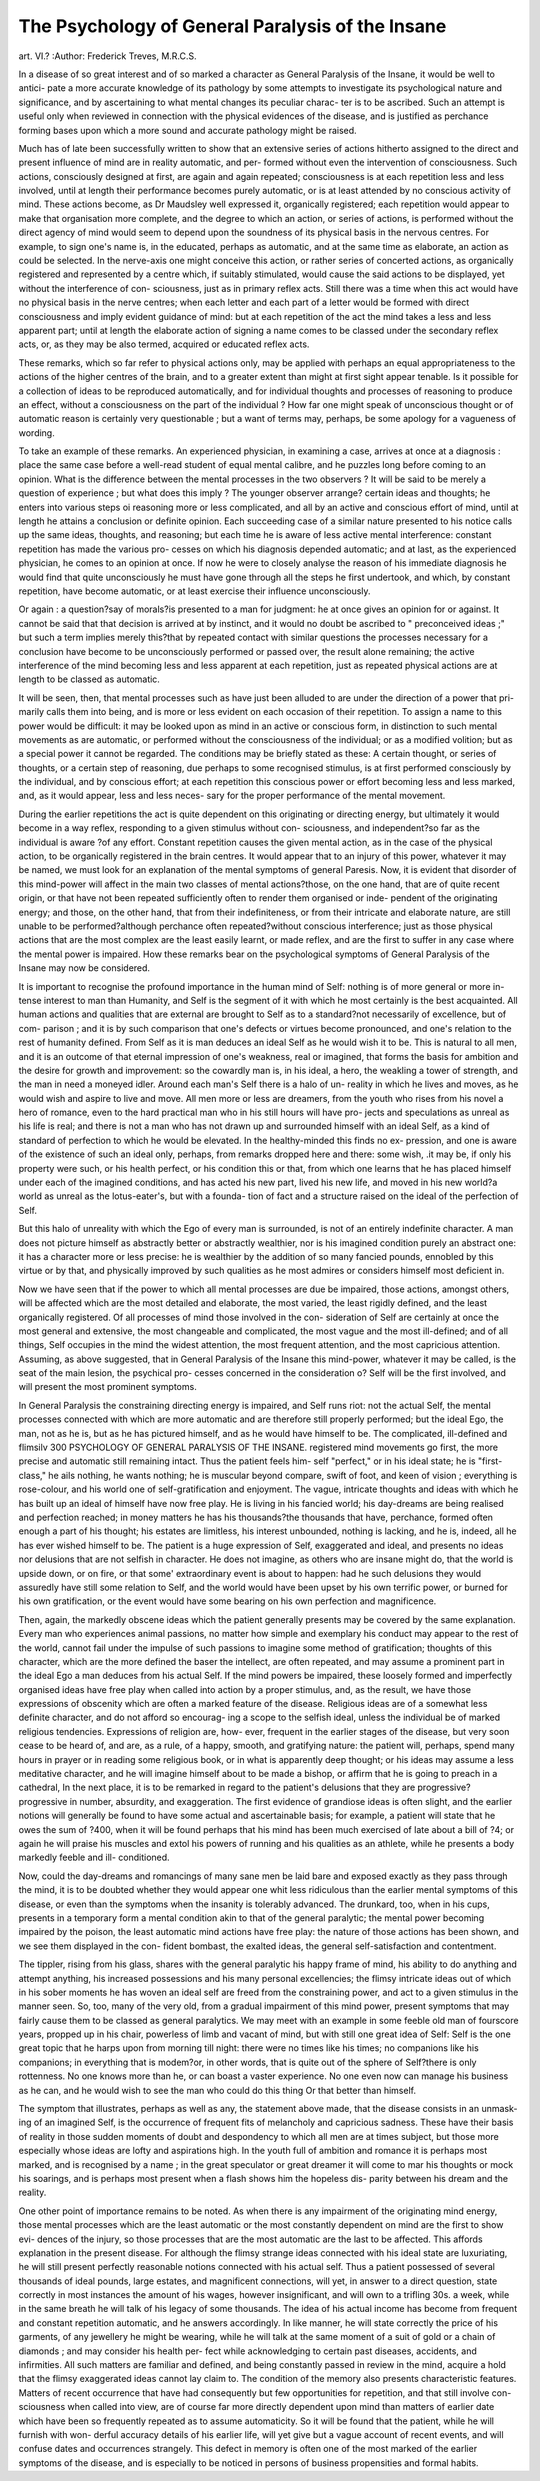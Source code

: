 The Psychology of General Paralysis of the Insane
==================================================

art. VI.?
:Author:  Frederick Treves, M.R.C.S.

In a disease of so great interest and of so marked a character
as General Paralysis of the Insane, it would be well to antici-
pate a more accurate knowledge of its pathology by some
attempts to investigate its psychological nature and significance,
and by ascertaining to what mental changes its peculiar charac-
ter is to be ascribed. Such an attempt is useful only when
reviewed in connection with the physical evidences of the
disease, and is justified as perchance forming bases upon which
a more sound and accurate pathology might be raised.

Much has of late been successfully written to show that an
extensive series of actions hitherto assigned to the direct and
present influence of mind are in reality automatic, and per-
formed without even the intervention of consciousness. Such
actions, consciously designed at first, are again and again
repeated; consciousness is at each repetition less and less
involved, until at length their performance becomes purely
automatic, or is at least attended by no conscious activity of
mind. These actions become, as Dr Maudsley well expressed
it, organically registered; each repetition would appear to
make that organisation more complete, and the degree to which
an action, or series of actions, is performed without the direct
agency of mind would seem to depend upon the soundness of
its physical basis in the nervous centres. For example, to sign
one's name is, in the educated, perhaps as automatic, and at the
same time as elaborate, an action as could be selected. In the
nerve-axis one might conceive this action, or rather series of
concerted actions, as organically registered and represented
by a centre which, if suitably stimulated, would cause the said
actions to be displayed, yet without the interference of con-
sciousness, just as in primary reflex acts. Still there was a time
when this act would have no physical basis in the nerve centres;
when each letter and each part of a letter would be formed with
direct consciousness and imply evident guidance of mind: but
at each repetition of the act the mind takes a less and less
apparent part; until at length the elaborate action of signing
a name comes to be classed under the secondary reflex acts, or,
as they may be also termed, acquired or educated reflex acts.

These remarks, which so far refer to physical actions only,
may be applied with perhaps an equal appropriateness to the
actions of the higher centres of the brain, and to a greater
extent than might at first sight appear tenable. Is it possible
for a collection of ideas to be reproduced automatically, and for
individual thoughts and processes of reasoning to produce an
effect, without a consciousness on the part of the individual ?
How far one might speak of unconscious thought or of
automatic reason is certainly very questionable ; but a want of
terms may, perhaps, be some apology for a vagueness of wording.

To take an example of these remarks. An experienced
physician, in examining a case, arrives at once at a diagnosis :
place the same case before a well-read student of equal mental
calibre, and he puzzles long before coming to an opinion. What
is the difference between the mental processes in the two
observers ? It will be said to be merely a question of experience ;
but what does this imply ? The younger observer arrange?
certain ideas and thoughts; he enters into various steps oi
reasoning more or less complicated, and all by an active and
conscious effort of mind, until at length he attains a conclusion
or definite opinion. Each succeeding case of a similar nature
presented to his notice calls up the same ideas, thoughts, and
reasoning; but each time he is aware of less active mental
interference: constant repetition has made the various pro-
cesses on which his diagnosis depended automatic; and at last,
as the experienced physician, he comes to an opinion at once.
If now he were to closely analyse the reason of his immediate
diagnosis he would find that quite unconsciously he must have
gone through all the steps he first undertook, and which, by
constant repetition, have become automatic, or at least exercise
their influence unconsciously.

Or again : a question?say of morals?is presented to a
man for judgment: he at once gives an opinion for or against.
It cannot be said that that decision is arrived at by instinct,
and it would no doubt be ascribed to " preconceived ideas ;"
but such a term implies merely this?that by repeated contact
with similar questions the processes necessary for a conclusion
have become to be unconsciously performed or passed over, the
result alone remaining; the active interference of the mind
becoming less and less apparent at each repetition, just as
repeated physical actions are at length to be classed as
automatic.

It will be seen, then, that mental processes such as have just
been alluded to are under the direction of a power that pri-
marily calls them into being, and is more or less evident on each
occasion of their repetition. To assign a name to this power
would be difficult: it may be looked upon as mind in an active
or conscious form, in distinction to such mental movements as
are automatic, or performed without the consciousness of the
individual; or as a modified volition; but as a special power it
cannot be regarded. The conditions may be briefly stated as
these: A certain thought, or series of thoughts, or a certain
step of reasoning, due perhaps to some recognised stimulus, is
at first performed consciously by the individual, and by conscious
effort; at each repetition this conscious power or effort becoming
less and less marked, and, as it would appear, less and less neces-
sary for the proper performance of the mental movement.

During the earlier repetitions the act is quite dependent on this
originating or directing energy, but ultimately it would become
in a way reflex, responding to a given stimulus without con-
sciousness, and independent?so far as the individual is aware
?of any effort. Constant repetition causes the given mental
action, as in the case of the physical action, to be organically
registered in the brain centres. It would appear that to an
injury of this power, whatever it may be named, we must look
for an explanation of the mental symptoms of general Paresis.
Now, it is evident that disorder of this mind-power will
affect in the main two classes of mental actions?those, on the
one hand, that are of quite recent origin, or that have not been
repeated sufficiently often to render them organised or inde-
pendent of the originating energy; and those, on the other
hand, that from their indefiniteness, or from their intricate and
elaborate nature, are still unable to be performed?although
perchance often repeated?without conscious interference; just
as those physical actions that are the most complex are the least
easily learnt, or made reflex, and are the first to suffer in any
case where the mental power is impaired. How these remarks
bear on the psychological symptoms of General Paralysis of the
Insane may now be considered.

It is important to recognise the profound importance in the
human mind of Self: nothing is of more general or more in-
tense interest to man than Humanity, and Self is the segment
of it with which he most certainly is the best acquainted. All
human actions and qualities that are external are brought to
Self as to a standard?not necessarily of excellence, but of com-
parison ; and it is by such comparison that one's defects or virtues
become pronounced, and one's relation to the rest of humanity
defined. From Self as it is man deduces an ideal Self as he
would wish it to be. This is natural to all men, and it is an
outcome of that eternal impression of one's weakness, real or
imagined, that forms the basis for ambition and the desire for
growth and improvement: so the cowardly man is, in his ideal,
a hero, the weakling a tower of strength, and the man in need
a moneyed idler. Around each man's Self there is a halo of un-
reality in which he lives and moves, as he would wish and
aspire to live and move. All men more or less are dreamers,
from the youth who rises from his novel a hero of romance, even
to the hard practical man who in his still hours will have pro-
jects and speculations as unreal as his life is real; and there is
not a man who has not drawn up and surrounded himself with
an ideal Self, as a kind of standard of perfection to which he
would be elevated. In the healthy-minded this finds no ex-
pression, and one is aware of the existence of such an ideal only,
perhaps, from remarks dropped here and there: some wish, .it
may be, if only his property were such, or his health perfect, or
his condition this or that, from which one learns that he has
placed himself under each of the imagined conditions, and has
acted his new part, lived his new life, and moved in his new
world?a world as unreal as the lotus-eater's, but with a founda-
tion of fact and a structure raised on the ideal of the perfection
of Self.

But this halo of unreality with which the Ego of every man
is surrounded, is not of an entirely indefinite character. A man
does not picture himself as abstractly better or abstractly
wealthier, nor is his imagined condition purely an abstract one:
it has a character more or less precise: he is wealthier by the
addition of so many fancied pounds, ennobled by this virtue or
by that, and physically improved by such qualities as he most
admires or considers himself most deficient in.

Now we have seen that if the power to which all mental
processes are due be impaired, those actions, amongst others,
will be affected which are the most detailed and elaborate, the
most varied, the least rigidly defined, and the least organically
registered. Of all processes of mind those involved in the con-
sideration of Self are certainly at once the most general and
extensive, the most changeable and complicated, the most vague
and the most ill-defined; and of all things, Self occupies in the
mind the widest attention, the most frequent attention, and the
most capricious attention. Assuming, as above suggested, that
in General Paralysis of the Insane this mind-power, whatever it
may be called, is the seat of the main lesion, the psychical pro-
cesses concerned in the consideration o? Self will be the first
involved, and will present the most prominent symptoms.

In General Paralysis the constraining directing energy is
impaired, and Self runs riot: not the actual Self, the mental
processes connected with which are more automatic and are
therefore still properly performed; but the ideal Ego, the man,
not as he is, but as he has pictured himself, and as he would
have himself to be. The complicated, ill-defined and flimsilv
300 PSYCHOLOGY OF GENERAL PARALYSIS OF THE INSANE.
registered mind movements go first, the more precise and
automatic still remaining intact. Thus the patient feels him-
self "perfect," or in his ideal state; he is "first-class," he ails
nothing, he wants nothing; he is muscular beyond compare,
swift of foot, and keen of vision ; everything is rose-colour, and
his world one of self-gratification and enjoyment. The vague,
intricate thoughts and ideas with which he has built up an ideal
of himself have now free play. He is living in his fancied
world; his day-dreams are being realised and perfection reached;
in money matters he has his thousands?the thousands that
have, perchance, formed often enough a part of his thought; his
estates are limitless, his interest unbounded, nothing is lacking,
and he is, indeed, all he has ever wished himself to be.
The patient is a huge expression of Self, exaggerated and ideal,
and presents no ideas nor delusions that are not selfish in
character. He does not imagine, as others who are insane
might do, that the world is upside down, or on fire, or that
some' extraordinary event is about to happen: had he such
delusions they would assuredly have still some relation to Self,
and the world would have been upset by his own terrific power,
or burned for his own gratification, or the event would have
some bearing on his own perfection and magnificence.

Then, again, the markedly obscene ideas which the patient
generally presents may be covered by the same explanation.
Every man who experiences animal passions, no matter how
simple and exemplary his conduct may appear to the rest of the
world, cannot fail under the impulse of such passions to imagine
some method of gratification; thoughts of this character,
which are the more defined the baser the intellect, are often
repeated, and may assume a prominent part in the ideal Ego a
man deduces from his actual Self. If the mind powers be
impaired, these loosely formed and imperfectly organised ideas
have free play when called into action by a proper stimulus, and,
as the result, we have those expressions of obscenity which are
often a marked feature of the disease. Religious ideas are of
a somewhat less definite character, and do not afford so encourag-
ing a scope to the selfish ideal, unless the individual be of
marked religious tendencies. Expressions of religion are, how-
ever, frequent in the earlier stages of the disease, but very soon
cease to be heard of, and are, as a rule, of a happy, smooth,
and gratifying nature: the patient will, perhaps, spend many
hours in prayer or in reading some religious book, or in what is
apparently deep thought; or his ideas may assume a less
meditative character, and he will imagine himself about to
be made a bishop, or affirm that he is going to preach in a
cathedral,
In the next place, it is to be remarked in regard to the
patient's delusions that they are progressive?progressive in
number, absurdity, and exaggeration. The first evidence of
grandiose ideas is often slight, and the earlier notions will
generally be found to have some actual and ascertainable basis;
for example, a patient will state that he owes the sum of ?400,
when it will be found perhaps that his mind has been much
exercised of late about a bill of ?4; or again he will praise his
muscles and extol his powers of running and his qualities as an
athlete, while he presents a body markedly feeble and ill-
conditioned.

Now, could the day-dreams and romancings of many sane
men be laid bare and exposed exactly as they pass through the
mind, it is to be doubted whether they would appear one whit
less ridiculous than the earlier mental symptoms of this disease, or
even than the symptoms when the insanity is tolerably advanced.
The drunkard, too, when in his cups, presents in a temporary
form a mental condition akin to that of the general paralytic;
the mental power becoming impaired by the poison, the least
automatic mind actions have free play: the nature of those
actions has been shown, and we see them displayed in the con-
fident bombast, the exalted ideas, the general self-satisfaction
and contentment.

The tippler, rising from his glass, shares with the general
paralytic his happy frame of mind, his ability to do anything
and attempt anything, his increased possessions and his many
personal excellencies; the flimsy intricate ideas out of which
in his sober moments he has woven an ideal self are freed from
the constraining power, and act to a given stimulus in the
manner seen. So, too, many of the very old, from a gradual
impairment of this mind power, present symptoms that may
fairly cause them to be classed as general paralytics. We may
meet with an example in some feeble old man of fourscore
years, propped up in his chair, powerless of limb and vacant of
mind, but with still one great idea of Self: Self is the one
great topic that he harps upon from morning till night: there
were no times like his times; no companions like his companions;
in everything that is modem?or, in other words, that is quite
out of the sphere of Self?there is only rottenness. No one
knows more than he, or can boast a vaster experience. No one
even now can manage his business as he can, and he would wish
to see the man who could do this thing Or that better than
himself.

The symptom that illustrates, perhaps as well as any, the
statement above made, that the disease consists in an unmask-
ing of an imagined Self, is the occurrence of frequent fits of
melancholy and capricious sadness. These have their basis of
reality in those sudden moments of doubt and despondency to
which all men are at times subject, but those more especially
whose ideas are lofty and aspirations high. In the youth full
of ambition and romance it is perhaps most marked, and is
recognised by a name ; in the great speculator or great dreamer
it will come to mar his thoughts or mock his soarings, and is
perhaps most present when a flash shows him the hopeless dis-
parity between his dream and the reality.

One other point of importance remains to be noted. As
when there is any impairment of the originating mind energy,
those mental processes which are the least automatic or the
most constantly dependent on mind are the first to show evi-
dences of the injury, so those processes that are the most
automatic are the last to be affected. This affords explanation
in the present disease. For although the flimsy strange ideas
connected with his ideal state are luxuriating, he will still
present perfectly reasonable notions connected with his actual
self. Thus a patient possessed of several thousands of ideal
pounds, large estates, and magnificent connections, will yet, in
answer to a direct question, state correctly in most instances
the amount of his wages, however insignificant, and will own
to a trifling 30s. a week, while in the same breath he will talk
of his legacy of some thousands. The idea of his actual income
has become from frequent and constant repetition automatic,
and he answers accordingly. In like manner, he will state
correctly the price of his garments, of any jewellery he might
be wearing, while he will talk at the same moment of a suit of
gold or a chain of diamonds ; and may consider his health per-
fect while acknowledging to certain past diseases, accidents, and
infirmities. All such matters are familiar and defined, and
being constantly passed in review in the mind, acquire a hold
that the flimsy exaggerated ideas cannot lay claim to. The
condition of the memory also presents characteristic features.
Matters of recent occurrence that have had consequently but
few opportunities for repetition, and that still involve con-
sciousness when called into view, are of course far more directly
dependent upon mind than matters of earlier date which have
been so frequently repeated as to assume automaticity. So it
will be found that the patient, while he will furnish with won-
derful accuracy details of his earlier life, will yet give but a
vague account of recent events, and will confuse dates and
occurrences strangely. This defect in memory is often one of
the most marked of the earlier symptoms of the disease, and
is especially to be noticed in persons of business propensities
and formal habits.
